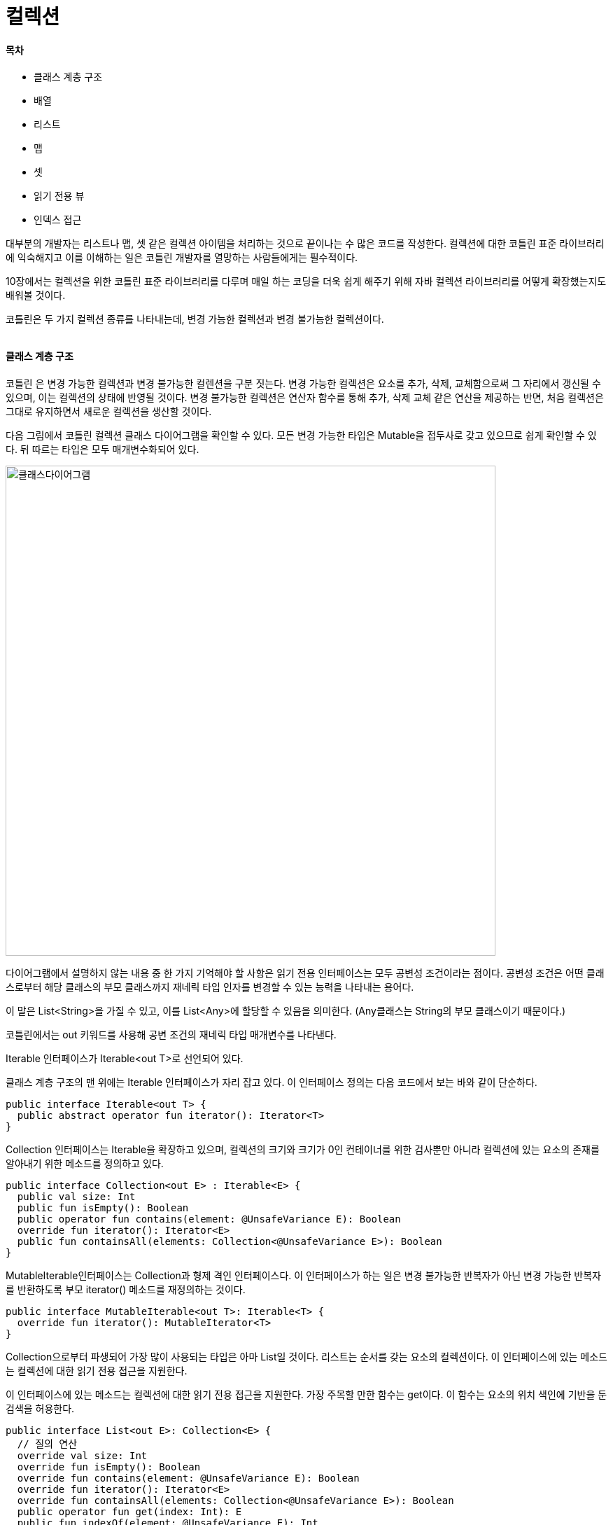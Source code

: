 = 컬렉션

:icons: font
:Author: Byeongsoon Jang
:Email: byeongsoon@wisoft.io
:Date: 2018.06.03
:Revision: 1.0

==== 목차

- 클래스 계층 구조
- 배열
- 리스트
- 맵
- 셋
- 읽기 전용 뷰
- 인덱스 접근

대부분의 개발자는 리스트나 맵, 셋 같은 컬렉션 아이템을 처리하는 것으로 끝이나는 수 많은 코드를 작성한다.
컬렉션에 대한 코틀린 표준 라이브러리에 익숙해지고 이를 이해하는 일은 코틀린 개발자를 열망하는 사람들에게는 필수적이다.

10장에서는 컬렉션을 위한 코틀린 표준 라이브러리를 다루며 매일 하는 코딩을 더욱 쉽게 해주기 위해 자바 컬렉션 라이브러리를 어떻게 확장했는지도 배워볼 것이다.

코틀린은 두 가지 컬렉션 종류를 나타내는데, 변경 가능한 컬렉션과 변경 불가능한 컬렉션이다.

|===
|===


==== 클래스 계층 구조

코틀린 은 변경 가능한 컬렉션과 변경 불가능한 컬렌션을 구분 짓는다.
변경 가능한 컬렉션은 요소를 추가, 삭제, 교체함으로써 그 자리에서 갱신될 수 있으며, 이는 컬렉션의 상태에 반영될 것이다.
변경 불가능한 컬렉션은 연산자 함수를 통해 추가, 삭제 교체 같은 연산을 제공하는 반면, 처음 컬렉션은 그대로 유지하면서 새로운 컬렉션을 생산할 것이다.

다음 그림에서 코틀린 컬렉션 클래스 다이어그램을 확인할 수 있다.
모든 변경 가능한 타입은 Mutable을 접두사로 갖고 있으므로 쉽게 확인할 수 있다.
뒤 따르는 타입은 모두 매개변수화되어 있다.

image::ch10_1.png[클래스다이어그램,700]

다이어그램에서 설명하지 않는 내용 중 한 가지 기억해야 할 사항은 읽기 전용 인터페이스는 모두 공변성 조건이라는 점이다.
공변성 조건은 어떤 클래스로부터 해당 클래스의 부모 클래스까지 재네릭 타입 인자를 변경할 수 있는 능력을 나타내는 용어다.

이 말은 List<String>을 가질 수 있고, 이를 List<Any>에 할당할 수 있음을 의미한다.
(Any클래스는 String의 부모 클래스이기 때문이다.)

코틀린에서는 out 키워드를 사용해 공변 조건의 재네릭 타입 매개변수를 나타낸다.

Iterable 인터페이스가 Iterable<out T>로 선언되어 있다.

클래스 계층 구조의 맨 위에는 Iterable 인터페이스가 자리 잡고 있다.
이 인터페이스 정의는 다음 코드에서 보는 바와 같이 단순하다.

[source, kotlin]
----
public interface Iterable<out T> {
  public abstract operator fun iterator(): Iterator<T>
}
----

Collection 인터페이스는 Iterable을 확장하고 있으며, 컬렉션의 크기와 크기가 0인 컨테이너를 위한 검사뿐만 아니라 컬렉션에 있는 요소의 존재를 알아내기 위한 메소드를 정의하고 있다.

[source, kotlin]
----
public interface Collection<out E> : Iterable<E> {
  public val size: Int
  public fun isEmpty(): Boolean
  public operator fun contains(element: @UnsafeVariance E): Boolean
  override fun iterator(): Iterator<E>
  public fun containsAll(elements: Collection<@UnsafeVariance E>): Boolean
}
----

MutableIterable인터페이스는 Collection과 형제 격인 인터페이스다.
이 인터페이스가 하는 일은 변경 불가능한 반복자가 아닌 변경 가능한 반복자를 반환하도록 부모 iterator() 메소드를 재정의하는 것이다.

[source, kotlin]
----
public interface MutableIterable<out T>: Iterable<T> {
  override fun iterator(): MutableIterator<T>
}
----

Collection으로부터 파생되어 가장 많이 사용되는 타입은 아마 List일 것이다. 리스트는 순서를 갖는 요소의 컬렉션이다.
이 인터페이스에 있는 메소드는 컬렉션에 대한 읽기 전용 접근을 지원한다.

이 인터페이스에 있는 메소드는 컬렉션에 대한 읽기 전용 접근을 지원한다.
가장 주목할 만한 함수는 get이다.
이 함수는 요소의 위치 색인에 기반을 둔 검색을 허용한다.

[source, kotlin]
----
public interface List<out E>: Collection<E> {
  // 질의 연산
  override val size: Int
  override fun isEmpty(): Boolean
  override fun contains(element: @UnsafeVariance E): Boolean
  override fun iterator(): Iterator<E>
  override fun containsAll(elements: Collection<@UnsafeVariance E>): Boolean
  public operator fun get(index: Int): E
  public fun indexOf(element: @UnsafeVariance E): Int
  public fun lastIndexOf(element: @UnsafeVariance E): Int

  // 리스트 반복자
  public fun listIterator(): ListIterator<E>
  public fun listIterator(index: Int): ListIterator<E>

  // 뷰
  public fun subList(fromIndex: Int, toIndex: Int): List<E>
}
----

그다음 Collection으로부터 파생된 인터페이스로는 Set이 있다.
셋은 순서가 없는 요소의 컬렉션으로 중복을 허용하지 않는다.
이 인터페이스에 있는 함수는 셋에 대한 읽기 전용 접근을 지원한다.

[source, kotlin]
----
public interface Set<out E>: Collection<E> {
  // 질의 연산
  override val size: Int
  override fun isEmpty(): Boolean
  override fun contains(element: @UnsafeVariance E): Boolean
  override fun iterator(): Iterator<E>

  // 대규모 연산
  override fun containsAll(elements: Collection<@UnsafeVariance E>): Boolean
}
----

지금까지는 읽기 전용/변경 불가능한 컬렉션에 대한 타입만 살펴봤다.
요소의 추가 또는 삭제를 허용ㅎ는 컬렉션을 위한 지원은 MutableCollection 인터페이스로부터 나온다.

다음 코드는 MutableCollection 인터페이스에 정의된 모든 메소드를 보여준다.

[source, kotlin]
----
public interface MutableCollection<E>: Collection<E>, MutableIterable<E> {
  // 질의 연산
  override fun iterator(): MutableIterator<E>

  // 변경 연산
  public fun add(element: E): Boolean
  public fun remove(element: E): Boolean

  // 대규모 변경 연산
  public fun addAll(elements: Collection<E>): Boolean
  public fun removeAll(elements: Collection<E>): Boolean
  public fun retainAll(elements: Collection<E>): Boolean
  public fun clear(): Unit
}
----

MutableList는 MutableCollection 인터페이스로부터 좀 더 특화된 인터페이스다.
이 인터페이스는 새로운 메소드를 추가함으로써 부모 메소드를 확장해, 아이템 위치 순서에 기반을 두어 아이템 변경 또는 검색을 허용한다.

마찬가지 방식으로 MutableSet 인터페이스를 통해 변경 가능한 셋과 같은 기능을 얻게 된다.

Map과 MutableMap은 앞에서 본 인터페이스를 상속하지 않고 있다는 사실을 확인 할 수 있다.

[source, kotlin]
----
public interface Map<K, out V> {
  ...
}

public interface MutableMap<K, V>: Map<K, V> {
  ...
}
----

Array 클래스는 클래스 다이어그램에서 그 자체로 있다.
배열은 단지 주어진 타입에 대해 고정된 개수의 값을 갖기 위한 컨테이너라고 볼 수 있다.
배열의 길이는 생성하는 시점에 정해지고 변경이 불가능하다.

[source, kotlin]
----
public class Array<T>: Cloneable {
  public inline constructor(size: Int, init: (Int) -> T)
  public operator fun get(index: Int): T
  public operator fun set(index: Int, value: T): Unit
  public val size: Int
  public operator fun iterator(): Iterator<T>
  public override fun clone(): Array<T>
}
----

클래스 계층 구조 다이어그램의 오른쪽 아래를 보면 반복자 그룹을 발견할 수 있을 것이다.
컬렉션에 대한 반복자는 요소의 시퀀스에 해당한다.
코틀린은 변경 불가능한 반복자와 변경 가능한 반복자 모두를 지원한다.

그러므로 각 컬렉션 타입은 이에 상응하는 반복자 구현체를 반환한다.

예를 들어 List는 Iterator 구현체를 반환하는 반면, MutableList는 MutableIterator의 인스턴스를 반환할 것이다.

일반적으로 Iterator는 순방향 읽기만 된다.

한가지 이해하고 있어야 하는 중요한 점은 코틀린은 코틀린 컬렉션 타입을 위한 자체 구현을 제공하지 않고, 그보다는 자바 컬렉션에 존재하는 것을 활용한다는 점이다.
예를 들어 List 인터페이스에 관한 구현과 관련된 코틀린 소스 코드를 찾으려고 했다면 그건 시간 낭비다.
그런 코드는 어디에도 없다.

코틀린은 몇 가지 자바 컬렉션 클래스를 특별한 방식으로 처리하는데, 바로 자바 타입과 코틀린 타입을 서로 매핑하는 것이다.

이러한 매핑은 런타임까지 이어지지는 않는다.

런타임에서 자바 타입은 변경되지 않은 상태로 남아 있다.

다음 표에서는 자바 컬렉션 타입과 코틀린의 상응하는 변경 불가는한 타입과 변경 가능한 타입 간의 매핑을 상세하게 보여준다.

image::ch10_2.png[표, 700]

코틀린은 널 값에 안전한 언어로 설계됐다.
자바와의 상호작용으로 인해 코틀린 팀은 타입 시스템에 약간의 여유를 주어야만 했다.

그로 인해 플랫폼 타입이라는 용어가 소개됐다.
플랫폼 타입은 원래 자바 플랫폼에서 온 타입에 지나지 않으며 이러한 타입은 특별하게 취급될 것이다.

- 코틀린 컴파일러는 이러한 타입에 대해 널 안정성을 강제하지 않을 것이다.
그로 인해, 사용자는 자바로부터 온 변수에 대해 NullPointerException을 사용할 수 있다.
- 코틀린 코드에서 플랫폼 타입에 이름을 지정할 수는 없으나, 인텔리제이에서 String!, ArrayList<Int>!와 같이 느낌표로 끝나도록 표시한 것을 확인할 수 있다.
- 플랫폼 파팅ㅂ을 저장할 때는 코틀린 타입을 선택해야만 한다.
(예 - String getName() 이라는 자바 코드 -> val name: String? = getName()으로 작성할 수 있다.)
- 자바에서 정의된 메소드를 오버라이딩할 때는 코틀린 타입을 제공해야만 한다.
예를 들어 자바에서 void addFlag(String flag)라 정의한 메소드가 있다고 가정해보자.
이 메소드를 코틀린에서 오버라이딩 할 경우에는, override fun addFlag(flag: Sring): Unit 이나
override fun addFlag(flag: String?) 중 하나를 선택해야만 한다.

==== 배열

배열의 선언과 초기화는 다음과 같이 할 수 있다.

[source, java]
----
fun main(args: Array<String>){
  val intArray = arrayOf(1,2,3,4) // 숫자

  println("Int array:${intArray.joinToString(",")}")
  println("Element at index 1 is:${intArray[1]}")

  val stringArray = kotlin.arrayOfNulls<String>(3) // 문자
  stringArray[0] = "a"
  stringArray[1] = "b"
  stringArray[2] = "b"

  val studentArray = Array<Student>(2) { index ->
    when(index) {
      0 -> Student(1, "Alexandra", "Brook")
      1 -> Student(2, "James", "Smith")
      else -> throw IllegalArgumentException("Too many")
    }
  }

  val longArray = emptyArray<Long>()
  println("Long array:${longArray.joinToString(",")}")

}
----

배열 컬렉션을 초기화하는 네 가지 방법을 확인할 수 있을 것이다.

첫번째 접근법은 정수형 배열을 초기화하기 위해 arrayOf 메소드를 사용하는 것이다.

두 번째 방법은 각 요소가 널로 설정된 주어진 크기의 배열을 반환하느 arrayOfNulls를 사용하는 것이다.

배열의 아이템을 검색하기 위해서는 get 연산자를 사용해야 한다.

세 번째 방법은 Array 클래스 생성자를 사용하는 것이다.
이 생성자는 배열의 크기와 람다 함수를 제공하며, 각 요소를 구성할 수 있게 해준다.

마지막은 코틀린스러운 방식으로 빈 배열을 어떻게 생성할 수 있는 지를 보여준다.

코틀린 표준 라이브러리는 원시 배열을 위해 intArrayOf, longArrayOf, charArrayOf, doubleArrayOf 등과 같이 바로 사용 가능한 지원을 제공한다.
각각의 원시 배열에 대해 IntArray, LongArray, CharArray, DoubleArray 등과 같이 코틀린 클래스의 인스턴스를 얻게 될 것이다.

정수형의 원시 배열을 구성하는 예제를 살펴보자.

[source, java]
----
val ints = intArrayOf(1,2,3,4,5,6,7,8,9,10)
print("Built in int array:${ints.joinToString(",")}")
----

[TIP]
====
배열을 만들때 생성된 바이트 코드

anewarray <type>

<type>은 클래스 이름이나 인터페이스 이름이 될 수 있다.
(arrayOf, arrayOfNulls 등으로 선언된)

newarray <type>
원시 타입의 1차원 배열을 할당하는 데 사용된다.

원시타입을 처리할 때 arrayOf를 사용하는 대신 항상 <type>ArrayOf를 사용해야 한다.
====

표준 라이브러리의 강력함은 배열을 다루게 하는 풍부한 API로부터 나온다.
kotlin collection 아래에 있는 코틀린 표준 라이브러리에는 ArraysKt라는 이름의 클래스가 존재한다.

해당 클래스의 내부에서 Array<T>와 원시 타입 배열인 IntArray, FloatArray, ByteArray 등을 다루는 수많은 도우미 함수를 발견할 수 있을 것이다.

[source, jave]
----
val ints = arrayOf(1,2,3,4,5)

println("First element in IntArray:${ints.first()}")
println("Last element in the IntArray:${ints.last()}")
----

- first() 확장 메소드다. 이 메소드는 컬렉션에 있는 첫 번째 요소를 반환한다.
- last() 메소드는 컬렉션의 마지막 요소를 반환한다.
- take(n) 확장 메소드는 호출자에게 타깃 컬렉션의 첫 번째 부터 N번째 까지의 요소들을 반환한다.
이 메소드는 초기 컬렉션의 서브셋을 반환하는 모든 연산에 적용되나 흥미로운 부분은 반환 타입이 IntArray가 아니라 List<Int>라는 점이다.
- takeLast(n) 마지막 부터 N개의 요소들을 반환한다.

[source, java]
----
println(Take elemets smaller tha 5 of the IntArray: ${ints.takeWhile { it < 5 }.joinToString(",")})

// 조건은 요소가 5보다 작은지를 검사하는 함수다.
----

표준 라이브러리 API는 배열을 다른 컬렉션 타입으로 변환하는 다양한 메소드를 제공한다.
이러한 메소드는 확장 메소드로, 모든 배열 타입 클래스를 다루고 있다.

다음은 배열 컬렉션을 어떻게 다른 컬렉션으로 변환할 수 있는지에 대한 예제를 보여준다.

[source, java]
----
// longArray to HashSet<Long>
val longs = longArrayOf(1, 2, 1, 2, 3, 4, 5)
val hashSet: HashSet<Long> = longs.toHashSet()

println("Java HashSet: ${hashSet.joinToString(",")}")

// longArray to SortedSet<Long>
val sortedSet: SortedSet<Long> = longs.toSortedSet()

println("SortedSet [${sortedSet.javaClass.canonicalName}]:${sortedSet.joinToString(",")}")

// longArray to Set<Long>
val set: Set<Long> = longs.toSet()

println("Set[${set.javaClass.canonicalName}]:${set.joinToString(",")}")

//longArray to mutableSet
val mutableSet = longs.toMutableSet()

println("MutableSet[${mutableSet.javaClass.canonicalName}]:${mutableSet.joinToString(",")}")

// longArray to List<Long>
val list: List<Long> = longs.toList()

println("List[${list.javaClass.canonicalName}]:${list.joinToString(",")}")

// longArray to mutableList<Ling>
val mutableList: MutableList<Long> = ling.toMutableList()

println("MutableList[${mutableList.javaClass.canonicalName}]:${mutableList.joinToString}")
----

일반적으로 변수 타입 선언을 사용하지 않으나 코틀린 새내기라면 처음에는 변수 타입을 선언하는 것을 추천한다.

코드에서는 long 타입의 간단한 배열을 정의하고 이를 다른 셋으로 변환한다.
또한 자바의 HashSet을 제외한 각 변수에 대한 실제 컬렉션 타입 이름이 콘솔에 작성된다.

비록 코틀린의 변경 불가능한 타입을 다루고 있음에도 불구하고, 내부적으로 사용되는 자바 컬렉션은 변경 가능한 타입니다.
그렇기 때문에 다시 한번 이야기 하자면 코틀린에서 불변성은 인터페이스 정의를 통해 이뤄진다.

표준 라이브러리에서 제공하는 풍부한 API 덕분에 컬렉션을 다루기는 매우 쉽다.
그러나 API에 익숙하기에 앞서 처음에는 좀 더 주의를 기울여야 할 것이다.

==== 리스트

리스트는 순서가 있는 컬렉션이다.
리스트를 사용하면 컬렉션에 있는 위치에 따라 요소를 검색할 수 있을 뿐만 아니라, 매우 구체적인 장소에 요소를 추가할 수도 있다.
코틀린은 변경 불가능한 리스트와 변경 가능한 리스트를 생성하기 위해 미리 빌드된 메소드를 여럿 제공한다.

불변성은 인터페이스를 통해 이뤄진다는 점을 명심하자.

다음은 코틀린스러운 방식으로 리스트를 생성하는 방법을 보여준다.

[source, java]
----
val intList: List<Int> = listOf(20, 29, 40, 10)
println("Int List[${intList.javaClass.canonicalName}]:${intList.joinToString(",")}")

val emptyList: List<String> = emptyList<String>()
println("Emptylist[${emptyList.javaClass.canonicalName}]:${emptyList.joinToString(",")}")

val nonNulls: List<String> = listOfNotNull<String>(null, "a", "b", "c")
println("Non-Null string lists[${nonNulls.javaClass.canonicalName}]:${nonNulls.joinToString(",")}")

val doubleList: ArrayList<Double> = arrayListOf(84.99, 100.25, 999.99)
println("Double list:${doubleList.joinToString(",")}")

val cartoonsList: MutableList<String> = mutableListOf("Tom&Jerry", "Dexter`s Laboratoty", "Johnny Bravo", "Cow&Chicken")
println("Cartoonlist[${cartoonsList.joinToString(",")}]")

cartoonsList.addAll(arrayOf("Ed, Edd n Eddy", "Courage the Cowardly Dog"))
println("Cartoons list[${cartoonsList.javaClass.canonicalName}]:${cartoonsList.joinToString(",")}")
----

처음 세 리스트(intList, emptyList, nonNulls)는 읽기 전용 인스턴스이고, 마지막 두 리스트는 변경 가능한 리스트다.

ListOf 배열을 제외한 리스트들은 모두 코틀린 타입을 반환한다.

우리는 변경 불가능한 타입으로 작업했음에도 불구하고 실제 구현에서는 변경 가능한 컬렉션인 ArrayList가 사용됐다는 사실을 알 수 있다.
실제로listOf는 Array.ArrayList를 반환한다는 점이다.

지금까지 리스트를 구성하는 방법을 살펴봤다.
이번에는 라이브러리에서 제공하는 확장 메소드 중 일부를 보여주기 위해 간단한 예제를 살펴보자.

[source, kotlin]
----
data class Planet(val name: String, val distance: Long)

val planets = listOf(Planet("Mercury", 57910000), Planet("Venus", 108200000), Planet("Earth", 149600000), Planet("Mars", 227940000), Planet("Jupiter",778330000), Planet("Saturn", 1424600000), Planet("Uranus", 2873550000), Planet("Neptune"), 4501000000), Planet("Pluto", 5945900000))

println(planets.last()) // 마지막 요소
println(planets.first()) // 첫 요소
println(planets.get(4)) // 4번째 요소
println(planets.isEmpty()) // 비어있는지
println(planets.isNotEmpty()) // 안 비었는지
println(planets.asReversed()) // 반대로 뒤집기
println(planets.elementAtOrNull(10))
----

위 코드에서는 태양계에 있는 행성과 각 행성에서 태양까지의 거리에 관한 리스트를 정의하고 있다.

리스트에 있는 좀 더 복잡한 연산으로 넘어가 보자.

한 컬렉션을 다른 컬렉션과 합치려고 한다고 생각해보자. 라이브러리는 **.zip** 메소드를 통해 이러한 기능을 제공한다.

다음 예제에서는 각 행성의 지름을 가진 배열과 행성 리스트를 합치고 있다.

[source, java]
----
planets.zip(arrayOf(4800, 12100, 12750, 6800, 142800, 120660, 51800, 49500, 3300)).forEach {
  val (planet, diameter) = it
  println("${planets.name}`s diameter is $diameter km")
}
----

코드를 실행하면 각 행성의 지름을 출력할 것이다.

두 컬렉션의 크기가 서로 다를때는 무슨일이 일어날지 궁금해할 것이다.
Pluto에 대한 지름을 생략했다고 가정하자.
이 경우 join 연산은 Pluto 행성을 제외할 것이다.

==== 맵

맵 컬렉션은 이름에서도 알 수 있듯이, 객체(키)를 또 다른 객체(값)와 연관 짓게 해준다.
맵 컬렉션의 키는 중복된 키를 가질 수 없으며, 각 키는 최대 1개의 값과 매핑되도록 규정한다.

맵에서 흥미로운 부분은 맵의 인터페이스가 3개의 컬렉션 뷰를 제공한다는 점이다.
이 3개의 컬렉션 뷰는 각각 키의 셋, 모든 값에 대한 컬렉션, 그리고 키와 값을 매핑한 셋을 나타낸다.

맵을 사용할 때는 사용하고 있는 키에 주의를 기울여야 한다.
맵에 아이템을 추가할 때는 우선 키가 들어갈 버킷을 찾아야 한다.

이를 위해 hashCode 메소드를 사용하고, 그 후에는 구현에 의존해 equals 메소드를 사용할 것이다.
그러므로 키는 반드시 변경 불가능해야하며, 그렇지 않으면 맵의 동작을 명시할 수 없다.

[source, kotlin]
----
data class Customer(val firstName: String, val lastName: String, val id: Int)

// 코틀린 타입
val carsMap: Map<String, String> = mapOf("a" to "aston martin", "b" to "bmw", "m" to "mercedes", "f" to "ferrari")

println("cars[${carsMap.javaClass.canonicalName}]:$carsMap")
println("car maker starting with 'f':${carsMap.get("f")}") // Ferrari
println("car maker starting with 'X':${carsMap.get("X")}") // null

// 자바 유틸의 맵 구현체
val customers: java.util.HashMap<Int, Customer> = hashMapOf(1 to Customer("byeongsoon", "Jang",1), 2 to Customer("Andy", "Smith", 2))

println("Hash map[${customers.javaClass.canonicalName}]:${customers}")
----

===== 맵 정의

- HashMap: 맵 인터페이스에 대해 테이블을 기반으로 하는 구현체다.
해시 맵은 키나 값에 널을 허용하는 반면 이 클래스는 아이템의 순서나 일정 시간이 지나도 계속해서 유지할 것이라는 사실을 보장하지 않는다.
이 구현체는 해시 함수가 버킷 간에 요소를 적절히 분배했다고 가정했을 때, get과 put 메소드에 대한 일정 시간의 비용을 갖는다.
(클래스는 맵의 용량이 증가하기 전에 맵이 얼마나 차있는지를 측정하기 위한 로드 인자를 갖고 있다. 해시 테이블에 있는 입력 개수가 로드 인자와 현재 용량을 서로 곱한 값을 초과할 경우, 해시 테이블이 대략 두 배정도의 버킷을 갖게 하려고 맵 테이블은 다시 해시를 한다.)
- LinkedHashMap: 예측 가능한 반복 순서를 가진 맵 인터체이스에 대한 HashMap과 링크드 리스트 구현체의 조합이다.
hashMap과 달리 이 구현체는 모든 항목을 통해 실행되는 이중으로 연결된 리스트를 유지한다.
이 링크드 리스트는 반복 순서를 정의하는데, 일반적으로는 순서는 키가 맵에 추가되는 순서가 된다.
- TreeMap: 레드 블랙 트리 구현에 기반을 둔 맵 구현체다.
맵은 키의 기본 순서에 기반을 두어 정렬되거나, 맵이 생성되는 시기에 제공된 어떠한 생성자가 사용됐는지에 기반하는 비교자에 의해 정렬된다.
이 구현체는 containsKey, get, put, remove 연산에 대해 log(n)시간 비용을 보장한다.
레드 블랙 트리는 이진 탐색 트리의 특별한 경우로, 각 노드는 노드와 연관된 하나의 색을 갖는다.

갖고 있는 참조를 자바 라이브러리로 한번 전달하고 나면 불변성은 사라진다.
코틀린 맵 타입에도 같은 규칙이 적용된다.

==== 셋

셋은 중복되지 않는 아이템을 갖는 컬렉션이다. 즉, i1 == i2인 경우 컬렉션에 i1과 i2를 함께 가질 수 없다는 뜻이다.
널 참조에 대해서도 같은 이론이 적용된다.
셋 안에 하나 이상의 널 아이템을 저장할 수 없다.

셋 인스턴스를 생성하기 위해서는 다음 코드 예제에 있는 어떠한 메소드를 사용해도 무방하다.

[source, kotlin]
----
data class Book(val author: String, val title: String, val year: Ing, val isbn: String)

val intSet: Set<Int> = setOf(1, 21, 21, 2, 6, 3, 2) // 1,21,2,6,3 -> 중복 안됨
println("Set of intergers[${intSet.javaClass.canonicalName}]:$intSet")

val hashSet: java.util.HashSet<Book> = hashSetOf(Book("Jules Verne", "Around the World in 80 Days Paperback", 2014, "978-1503215153"), Book("George R.R. Martin", "Series: Game of Thrones: The Graphic Novel (Boo 1)", 2012, "978-0440423218"), Book("J.K Rowling", "Harry Potter And The Goblet of Fire(Book 4) Hardcover", 2000, "978-0439139595"))
println("Set of books:${hashSet}")

val sortedIntegers: java.util.TreeSet<Int> = sortedSetOf(11, 0, 9, 11, 9, 8) // 0, 8, 9, 11
println("Sorted set of integer:${sortedIntegers}")

val charSet: java.util.LinkedHashMap<Char> = linkedSetOf('a', 'x', 'a', 'z', 'a') // a,x,z
println("Set of characters:$charSet")

val longSet: MutableSet<Long> = mutableSetOf(20161028141216, 20161029121211, 20161029121211) // 20161028141216, 20161029121211
println("Set of longs[${longSet.javaClass.canonicalName}]:$longSet)
----

코드를 실행하면 코틀린의 변경 불가능한 셋과 변경 가능한 셋 구현체가 LinkedHashSet에 의해 구체화되는 것을 확인할 수 있다.
물론 LinkedHashSet은 변경 가능한 셋이다.

- 구현체 간의 차이점을 이해하기 위해, 각각에 대해 JDK에서 설명하는 바를 확인해보자.
** LinkedHashSet: 셋 인터페이스의 해시 테이블과 링크드 리스트 구현체로, 예측 가능한 반복 순서를 포함하고 있다.
이 구현체는 HashSet과는 다르게 모든 항목을 통해 실행되는 이중으로 연결된 리스트를 유지한다.
이 링크드 리스트는 반복 순서를 정의하는데, 이 순서는 요소가 컬렉션에 추가된 순서로 정해진다.
** HashSet: HashSet은 해시 테이블에서 지원하는 셋 인터페이스를 구현한다.
HashSet은 셋의 반복 순서를 보장하지 않는다.
따라서 시간이 지나도 순서가 일정하게 유지됨을 보장하지 않는다.
이 클래스는 해시 함수가 요소를 맵 버킷 간에 적절히 분산시킨다는 가정하에 기본적인 연산에 대해 상수 시간을 제공한다.
** TreeSet: TreeSet은 TreeMap을 기반으로 한 구현체다.
요소들은 자연적인 순서 또는 어떠한 생성자가 사용됐는지에 따라 셋의 생성 시점에 비교자가 제공하는 순서를 사용해 순서가 정해진다.
이 구현체는 기본 연산자에 대해 log(n)시간 비용을 보장한다.

셋 인터페이스에서 사용 가능한 각 메소드를 다루는 것은 이번 장의 범위를 넘어서는 일이다.
그러나 사용 가능한 메소드 중 몇 가지는 살펴볼 것이다.

[source, java]
----
println(intSet.contains(9999)) // false
println(intSet.contains(1)) // true
println(books.contains(Book("Jules Verne", "Around the World in 80 Days Paperback", 2014, "978-1503215153"))) // true
println(intSet.first()) // 1
println(sortedIntegers.last()) // 11
println(charSet.drop(2)) // z
println(intSet.plus(0)) // 1, 21, 2, 6, 3, 10
println(intSet.minus(21)) // 1, 2, 6, 3
println(intSet.minus(-1)) // 1, 2, 6, 3, 21
println(intSet.average()) // 6.6
println(longSet.plus(11)) // 20161028141216, 20161029121211
println(longSet) // 20161028141216, 20161029121211
----

주석에서 출력 결과를 확인할 수 있다.
메소드의 이름은 메소드가 수행하는 동작의 느낌을 충분히 전달할 만큼 서술적이어야 한다.
한 가지 알아둬야 할 사항은 plus와 minus 메소드는 컬렉션으로 바뀌지 않는다는 점이다.
이러한 확장 메소드는 변경 불가능한 Set 인터페이스에 정의되어 있기 때문에, 새로운 변경 불가능한 컬렉션을 생성하게 될 것이다.

==== 읽기 전용 뷰

코틀린으로 작업할 때는 변경 가능한 컬렉션의 읽기 전용 뷰라는 개념과 마주치게 될 것이다.
이것이 변경 불가능한 컬렉션과 어떠한 차이점이 있는지는 예제를 사용하여 알아본다.

변경 가능한 문자열 리스트를 생성해보자.

[source, java]
----
val carManufacturers: MutableList<String> = mutableListOf("Masserati", "Aston Martin", "McLaren", "Ferrari", "Koenigsegg")
val carsView: List<String> = carManufacturers

carManufacturers.add("Lamborghini")
println("Cars View: $carsView") // Cars View: Masserati, Aston Martin, McLaren, Ferrari, Koenigsegg, Lamborghini
----

코드에서는 변경 가능한 자동차 제조사 리스트를 초기화한 다음 carsView 변수를 통해 새로운 뷰를 제공한다.
만약 계속해서 진행할 경우에는 나중 변수에 대한 참조만 유지할 수 있으며 실제로 컬렉션이 완전히 변경불가능하다고 여길 수 있다.

이러한 이유로 읽기 전용 뷰라는 용어를 사용하는 것이다.

그러나 그렇지 않은 경우, 원본 컬렉션에서 발생한 모든 변경사항이 뷰에 자동으로 영향을 줄 것이다.
뷰는 컬렉션을변경 불가능한 List 인터페이스로 형변환함으로써 이를 수행한다.

실제 런타임 구현체는 불변이 아니라는 점을 명심하자.

==== 인덱스 접근

코틀린은 리스트의 요소 접근이나 맵의 키 값 반환을 더욱 쉽게 해준다.
코틀린에서는 아이템을 검색하는 데 있어 자바 스타일의 문법인 get(index) 또는 get(key)를 사용할 필요 없이, 간단하게 배열 스타일의 인덱싱을 사용할 수 있다.

[source, java]
----
val capitals = listOf("London", "Tokyo", "Instambul", "Bucharest")
capitals[2] // Tokyo
// capitals[100] java.lang.ArrayIndexOutOfBoundException

val countries = mapOf("BRA" to "Brazil", "ARG" to "Argentina", "ITA" to "Italy")
countries["BRA"] // Brazil
countries["UK"] // null
----

이러한 기능이 타이핑을조금 줄여주는 동안, 구조가 훨씬 명확해지고 가독성이 좋아졌다.

앞서 설명한 문법은 코틀린에서만 가능하며, 이러한 동작의 요인은 List와 Map에 대한 인터페이스 선언에 있다.
